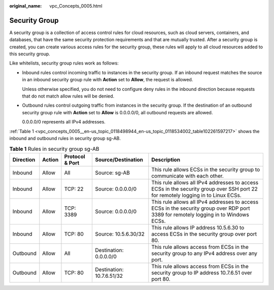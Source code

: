 :original_name: vpc_Concepts_0005.html

.. _vpc_Concepts_0005:

Security Group
==============

A security group is a collection of access control rules for cloud resources, such as cloud servers, containers, and databases, that have the same security protection requirements and that are mutually trusted. After a security group is created, you can create various access rules for the security group, these rules will apply to all cloud resources added to this security group.

Like whitelists, security group rules work as follows:

-  Inbound rules control incoming traffic to instances in the security group. If an inbound request matches the source in an inbound security group rule with **Action** set to **Allow**, the request is allowed.

   Unless otherwise specified, you do not need to configure deny rules in the inbound direction because requests that do not match allow rules will be denied.

-  Outbound rules control outgoing traffic from instances in the security group. If the destination of an outbound security group rule with **Action** set to **Allow** is 0.0.0.0/0, all outbound requests are allowed.

   0.0.0.0/0 represents all IPv4 addresses.

:ref:`Table 1 <vpc_concepts_0005__en-us_topic_0118498944_en-us_topic_0118534002_table102261597217>` shows the inbound and outbound rules in security group sg-AB.

.. _vpc_concepts_0005__en-us_topic_0118498944_en-us_topic_0118534002_table102261597217:

.. table:: **Table 1** Rules in security group sg-AB

   +-----------+--------+-----------------+---------------------------+--------------------------------------------------------------------------------------------------------------------------------------+
   | Direction | Action | Protocol & Port | Source/Destination        | Description                                                                                                                          |
   +===========+========+=================+===========================+======================================================================================================================================+
   | Inbound   | Allow  | All             | Source: sg-AB             | This rule allows ECSs in the security group to communicate with each other.                                                          |
   +-----------+--------+-----------------+---------------------------+--------------------------------------------------------------------------------------------------------------------------------------+
   | Inbound   | Allow  | TCP: 22         | Source: 0.0.0.0/0         | This rule allows all IPv4 addresses to access ECSs in the security group over SSH port 22 for remotely logging in to Linux ECSs.     |
   +-----------+--------+-----------------+---------------------------+--------------------------------------------------------------------------------------------------------------------------------------+
   | Inbound   | Allow  | TCP: 3389       | Source: 0.0.0.0/0         | This rule allows all IPv4 addresses to access ECSs in the security group over RDP port 3389 for remotely logging in to Windows ECSs. |
   +-----------+--------+-----------------+---------------------------+--------------------------------------------------------------------------------------------------------------------------------------+
   | Inbound   | Allow  | TCP: 80         | Source: 10.5.6.30/32      | This rule allows IP address 10.5.6.30 to access ECSs in the security group over port 80.                                             |
   +-----------+--------+-----------------+---------------------------+--------------------------------------------------------------------------------------------------------------------------------------+
   | Outbound  | Allow  | All             | Destination: 0.0.0.0/0    | This rule allows access from ECSs in the security group to any IPv4 address over any port.                                           |
   +-----------+--------+-----------------+---------------------------+--------------------------------------------------------------------------------------------------------------------------------------+
   | Outbound  | Allow  | TCP: 80         | Destination: 10.7.6.51/32 | This rule allows access from ECSs in the security group to IP address 10.7.6.51 over port 80.                                        |
   +-----------+--------+-----------------+---------------------------+--------------------------------------------------------------------------------------------------------------------------------------+
